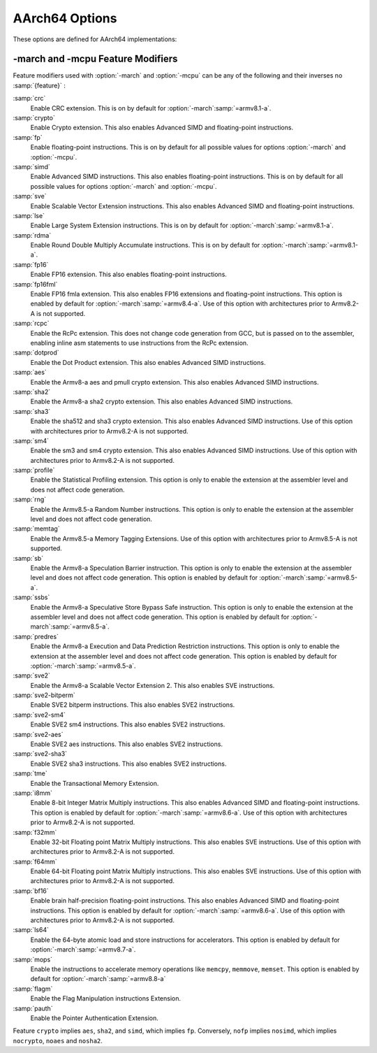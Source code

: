 ..
  Copyright 1988-2022 Free Software Foundation, Inc.
  This is part of the GCC manual.
  For copying conditions, see the copyright.rst file.

.. program:: AArch64

.. index:: AArch64 Options

.. _aarch64-options:

AArch64 Options
^^^^^^^^^^^^^^^

These options are defined for AArch64 implementations:

.. option:: -mabi={name}

  Generate code for the specified data model.  Permissible values
  are :samp:`ilp32` for SysV-like data model where int, long int and pointers
  are 32 bits, and :samp:`lp64` for SysV-like data model where int is 32 bits,
  but long int and pointers are 64 bits.

  The default depends on the specific target configuration.  Note that
  the LP64 and ILP32 ABIs are not link-compatible; you must compile your
  entire program with the same ABI, and link with a compatible set of libraries.

.. option:: -mbig-endian

  Generate big-endian code.  This is the default when GCC is configured for an
  :samp:`aarch64_be-*-*` target.

.. option:: -mgeneral-regs-only

  Generate code which uses only the general-purpose registers.  This will prevent
  the compiler from using floating-point and Advanced SIMD registers but will not
  impose any restrictions on the assembler.

.. option:: -mlittle-endian

  Generate little-endian code.  This is the default when GCC is configured for an
  :samp:`aarch64-*-*` but not an :samp:`aarch64_be-*-*` target.

.. option:: -mcmodel=tiny

  Generate code for the tiny code model.  The program and its statically defined
  symbols must be within 1MB of each other.  Programs can be statically or
  dynamically linked.

.. option:: -mcmodel=small

  Generate code for the small code model.  The program and its statically defined
  symbols must be within 4GB of each other.  Programs can be statically or
  dynamically linked.  This is the default code model.

.. option:: -mcmodel=large

  Generate code for the large code model.  This makes no assumptions about
  addresses and sizes of sections.  Programs can be statically linked only.  The
  :option:`-mcmodel`:samp:`=large` option is incompatible with :option:`-mabi`:samp:`=ilp32`,
  :option:`-fpic` and :option:`-fPIC`.

.. option:: -mstrict-align, -mno-strict-align

  Avoid or allow generating memory accesses that may not be aligned on a natural
  object boundary as described in the architecture specification.

.. option:: -momit-leaf-frame-pointer, -mno-omit-leaf-frame-pointer

  Omit or keep the frame pointer in leaf functions.  The former behavior is the
  default.

.. option:: -mstack-protector-guard={guard}

  Generate stack protection code using canary at :samp:`{guard}`.  Supported
  locations are :samp:`global` for a global canary or :samp:`sysreg` for a
  canary in an appropriate system register.

  With the latter choice the options
  :option:`-mstack-protector-guard-reg`:samp:`={reg}` and
  :option:`-mstack-protector-guard-offset`:samp:`={offset}` furthermore specify
  which system register to use as base register for reading the canary,
  and from what offset from that base register. There is no default
  register or offset as this is entirely for use within the Linux
  kernel.

.. option:: -mtls-dialect=desc

  Use TLS descriptors as the thread-local storage mechanism for dynamic accesses
  of TLS variables.  This is the default.

.. option:: -mtls-dialect=traditional

  Use traditional TLS as the thread-local storage mechanism for dynamic accesses
  of TLS variables.

.. option:: -mtls-size={size}

  Specify bit size of immediate TLS offsets.  Valid values are 12, 24, 32, 48.
  This option requires binutils 2.26 or newer.

.. option:: -mfix-cortex-a53-835769, -mno-fix-cortex-a53-835769

  Enable or disable the workaround for the ARM Cortex-A53 erratum number 835769.
  This involves inserting a NOP instruction between memory instructions and
  64-bit integer multiply-accumulate instructions.

.. option:: -mfix-cortex-a53-843419, -mno-fix-cortex-a53-843419

  Enable or disable the workaround for the ARM Cortex-A53 erratum number 843419.
  This erratum workaround is made at link time and this will only pass the
  corresponding flag to the linker.

.. option:: -mlow-precision-recip-sqrt, -mno-low-precision-recip-sqrt

  Enable or disable the reciprocal square root approximation.
  This option only has an effect if :option:`-ffast-math` or
  :option:`-funsafe-math-optimizations` is used as well.  Enabling this reduces
  precision of reciprocal square root results to about 16 bits for
  single precision and to 32 bits for double precision.

.. option:: -mlow-precision-sqrt, -mno-low-precision-sqrt

  Enable or disable the square root approximation.
  This option only has an effect if :option:`-ffast-math` or
  :option:`-funsafe-math-optimizations` is used as well.  Enabling this reduces
  precision of square root results to about 16 bits for
  single precision and to 32 bits for double precision.
  If enabled, it implies :option:`-mlow-precision-recip-sqrt`.

.. option:: -mlow-precision-div, -mno-low-precision-div

  Enable or disable the division approximation.
  This option only has an effect if :option:`-ffast-math` or
  :option:`-funsafe-math-optimizations` is used as well.  Enabling this reduces
  precision of division results to about 16 bits for
  single precision and to 32 bits for double precision.

.. option:: -mtrack-speculation, -mno-track-speculation

  Enable or disable generation of additional code to track speculative
  execution through conditional branches.  The tracking state can then
  be used by the compiler when expanding calls to
  ``__builtin_speculation_safe_copy`` to permit a more efficient code
  sequence to be generated.

.. option:: -moutline-atomics, -mno-outline-atomics

  Enable or disable calls to out-of-line helpers to implement atomic operations.
  These helpers will, at runtime, determine if the LSE instructions from
  ARMv8.1-A can be used; if not, they will use the load/store-exclusive
  instructions that are present in the base ARMv8.0 ISA.

  This option is only applicable when compiling for the base ARMv8.0
  instruction set.  If using a later revision, e.g. :option:`-march`:samp:`=armv8.1-a`
  or :option:`-march`:samp:`=armv8-a+lse`, the ARMv8.1-Atomics instructions will be
  used directly.  The same applies when using :option:`-mcpu` = when the
  selected cpu supports the :samp:`lse` feature.
  This option is on by default.

.. option:: -march={name}

  Specify the name of the target architecture and, optionally, one or
  more feature modifiers.  This option has the form
  :option:`-march`:samp:`={arch}{{+[no]feature}}*`.

  The table below summarizes the permissible values for :samp:`{arch}`
  and the features that they enable by default:

  .. list-table::
     :header-rows: 1

     * - :samp:`{arch}` value
       - Architecture
       - Includes by default

     * - :samp:`armv8-a`
       - Armv8-A
       - :samp:`+fp`, :samp:`+simd`
     * - :samp:`armv8.1-a`
       - Armv8.1-A
       - :samp:`armv8-a`, :samp:`+crc`, :samp:`+lse`, :samp:`+rdma`
     * - :samp:`armv8.2-a`
       - Armv8.2-A
       - :samp:`armv8.1-a`
     * - :samp:`armv8.3-a`
       - Armv8.3-A
       - :samp:`armv8.2-a`, :samp:`+pauth`
     * - :samp:`armv8.4-a`
       - Armv8.4-A
       - :samp:`armv8.3-a`, :samp:`+flagm`, :samp:`+fp16fml`, :samp:`+dotprod`
     * - :samp:`armv8.5-a`
       - Armv8.5-A
       - :samp:`armv8.4-a`, :samp:`+sb`, :samp:`+ssbs`, :samp:`+predres`
     * - :samp:`armv8.6-a`
       - Armv8.6-A
       - :samp:`armv8.5-a`, :samp:`+bf16`, :samp:`+i8mm`
     * - :samp:`armv8.7-a`
       - Armv8.7-A
       - :samp:`armv8.6-a`, :samp:`+ls64`
     * - :samp:`armv8.8-a`
       - Armv8.8-a
       - :samp:`armv8.7-a`, :samp:`+mops`
     * - :samp:`armv9-a`
       - Armv9-A
       - :samp:`armv8.5-a`, :samp:`+sve`, :samp:`+sve2`
     * - :samp:`armv8-r`
       - Armv8-R
       - :samp:`armv8-r`

  The value :samp:`native` is available on native AArch64 GNU/Linux and
  causes the compiler to pick the architecture of the host system.  This
  option has no effect if the compiler is unable to recognize the
  architecture of the host system,

  The permissible values for :samp:`{feature}` are listed in the sub-section
  on :ref:`aarch64-feature-modifiers`.
  Where conflicting feature modifiers are
  specified, the right-most feature is used.

  GCC uses :samp:`{name}` to determine what kind of instructions it can emit
  when generating assembly code.  If :option:`-march` is specified
  without either of :option:`-mtune` or :option:`-mcpu` also being
  specified, the code is tuned to perform well across a range of target
  processors implementing the target architecture.

.. option:: -mtune={name}

  Specify the name of the target processor for which GCC should tune the
  performance of the code.  Permissible values for this option are:
  :samp:`generic`, :samp:`cortex-a35`, :samp:`cortex-a53`, :samp:`cortex-a55`,
  :samp:`cortex-a57`, :samp:`cortex-a72`, :samp:`cortex-a73`, :samp:`cortex-a75`,
  :samp:`cortex-a76`, :samp:`cortex-a76ae`, :samp:`cortex-a77`,
  :samp:`cortex-a65`, :samp:`cortex-a65ae`, :samp:`cortex-a34`,
  :samp:`cortex-a78`, :samp:`cortex-a78ae`, :samp:`cortex-a78c`,
  :samp:`ares`, :samp:`exynos-m1`, :samp:`emag`, :samp:`falkor`,
  :samp:`neoverse-512tvb`, :samp:`neoverse-e1`, :samp:`neoverse-n1`,
  :samp:`neoverse-n2`, :samp:`neoverse-v1`, :samp:`qdf24xx`,
  :samp:`saphira`, :samp:`phecda`, :samp:`xgene1`, :samp:`vulcan`,
  :samp:`octeontx`, :samp:`octeontx81`,  :samp:`octeontx83`,
  :samp:`octeontx2`, :samp:`octeontx2t98`, :samp:`octeontx2t96`
  :samp:`octeontx2t93`, :samp:`octeontx2f95`, :samp:`octeontx2f95n`,
  :samp:`octeontx2f95mm`,
  :samp:`a64fx`,
  :samp:`thunderx`, :samp:`thunderxt88`,
  :samp:`thunderxt88p1`, :samp:`thunderxt81`, :samp:`tsv110`,
  :samp:`thunderxt83`, :samp:`thunderx2t99`, :samp:`thunderx3t110`, :samp:`zeus`,
  :samp:`cortex-a57.cortex-a53`, :samp:`cortex-a72.cortex-a53`,
  :samp:`cortex-a73.cortex-a35`, :samp:`cortex-a73.cortex-a53`,
  :samp:`cortex-a75.cortex-a55`, :samp:`cortex-a76.cortex-a55`,
  :samp:`cortex-r82`, :samp:`cortex-x1`, :samp:`cortex-x2`,
  :samp:`cortex-a510`, :samp:`cortex-a710`, :samp:`ampere1`, :samp:`native`.

  The values :samp:`cortex-a57.cortex-a53`, :samp:`cortex-a72.cortex-a53`,
  :samp:`cortex-a73.cortex-a35`, :samp:`cortex-a73.cortex-a53`,
  :samp:`cortex-a75.cortex-a55`, :samp:`cortex-a76.cortex-a55` specify that GCC
  should tune for a big.LITTLE system.

  The value :samp:`neoverse-512tvb` specifies that GCC should tune
  for Neoverse cores that (a) implement SVE and (b) have a total vector
  bandwidth of 512 bits per cycle.  In other words, the option tells GCC to
  tune for Neoverse cores that can execute 4 128-bit Advanced SIMD arithmetic
  instructions a cycle and that can execute an equivalent number of SVE
  arithmetic instructions per cycle (2 for 256-bit SVE, 4 for 128-bit SVE).
  This is more general than tuning for a specific core like Neoverse V1
  but is more specific than the default tuning described below.

  Additionally on native AArch64 GNU/Linux systems the value
  :samp:`native` tunes performance to the host system.  This option has no effect
  if the compiler is unable to recognize the processor of the host system.

  Where none of :option:`-mtune`, :option:`-mcpu` or :option:`-march`
  are specified, the code is tuned to perform well across a range
  of target processors.

  This option cannot be suffixed by feature modifiers.

.. option:: -mcpu={name}

  Specify the name of the target processor, optionally suffixed by one
  or more feature modifiers.  This option has the form
  :option:`-mcpu`:samp:`={cpu}{{+[no]feature}}\*`, where
  the permissible values for :samp:`{cpu}` are the same as those available
  for :option:`-mtune`.  The permissible values for :samp:`{feature}` are
  documented in the sub-section on :ref:`aarch64-feature-modifiers`.
  Where conflicting feature modifiers are
  specified, the right-most feature is used.

  GCC uses :samp:`{name}` to determine what kind of instructions it can emit when
  generating assembly code (as if by :option:`-march`) and to determine
  the target processor for which to tune for performance (as if
  by :option:`-mtune`).  Where this option is used in conjunction
  with :option:`-march` or :option:`-mtune`, those options take precedence
  over the appropriate part of this option.

  :option:`-mcpu`:samp:`=neoverse-512tvb` is special in that it does not refer
  to a specific core, but instead refers to all Neoverse cores that
  (a) implement SVE and (b) have a total vector bandwidth of 512 bits
  a cycle.  Unless overridden by :option:`-march`,
  :option:`-mcpu`:samp:`=neoverse-512tvb` generates code that can run on a
  Neoverse V1 core, since Neoverse V1 is the first Neoverse core with
  these properties.  Unless overridden by :option:`-mtune`,
  :option:`-mcpu`:samp:`=neoverse-512tvb` tunes code in the same way as for
  :option:`-mtune`:samp:`=neoverse-512tvb`.

.. option:: -moverride={string}

  Override tuning decisions made by the back-end in response to a
  :option:`-mtune` switch.  The syntax, semantics, and accepted values
  for :samp:`{string}` in this option are not guaranteed to be consistent
  across releases.

  This option is only intended to be useful when developing GCC.

.. option:: -mverbose-cost-dump

  Enable verbose cost model dumping in the debug dump files.  This option is
  provided for use in debugging the compiler.

.. option:: -mpc-relative-literal-loads, -mno-pc-relative-literal-loads

  Enable or disable PC-relative literal loads.  With this option literal pools are
  accessed using a single instruction and emitted after each function.  This
  limits the maximum size of functions to 1MB.  This is enabled by default for
  :option:`-mcmodel`:samp:`=tiny`.

.. option:: -msign-return-address={scope}

  Select the function scope on which return address signing will be applied.
  Permissible values are :samp:`none`, which disables return address signing,
  :samp:`non-leaf`, which enables pointer signing for functions which are not leaf
  functions, and :samp:`all`, which enables pointer signing for all functions.  The
  default value is :samp:`none`. This option has been deprecated by
  -mbranch-protection.

.. option:: -mbranch-protection={none}|{standard}|{pac-ret}[+{leaf}+{b-key}]|{bti}

  Select the branch protection features to use.
  :samp:`none` is the default and turns off all types of branch protection.
  :samp:`standard` turns on all types of branch protection features.  If a feature
  has additional tuning options, then :samp:`standard` sets it to its standard
  level.
  :samp:`pac-ret[+{leaf}]` turns on return address signing to its standard
  level: signing functions that save the return address to memory (non-leaf
  functions will practically always do this) using the a-key.  The optional
  argument :samp:`leaf` can be used to extend the signing to include leaf
  functions.  The optional argument :samp:`b-key` can be used to sign the functions
  with the B-key instead of the A-key.
  :samp:`bti` turns on branch target identification mechanism.

.. option:: -mharden-sls={opts}

  Enable compiler hardening against straight line speculation (SLS).
  :samp:`{opts}` is a comma-separated list of the following options:

  :samp:`retbr` :samp:`blr`

  In addition, :option:`-mharden-sls`:samp:`=all` enables all SLS hardening while
  :option:`-mharden-sls`:samp:`=none` disables all SLS hardening.

.. option:: -msve-vector-bits={bits}

  Specify the number of bits in an SVE vector register.  This option only has
  an effect when SVE is enabled.

  GCC supports two forms of SVE code generation: 'vector-length
  agnostic' output that works with any size of vector register and
  'vector-length specific' output that allows GCC to make assumptions
  about the vector length when it is useful for optimization reasons.
  The possible values of :samp:`bits` are: :samp:`scalable`, :samp:`128`,
  :samp:`256`, :samp:`512`, :samp:`1024` and :samp:`2048`.
  Specifying :samp:`scalable` selects vector-length agnostic
  output.  At present :samp:`-msve-vector-bits=128` also generates vector-length
  agnostic output for big-endian targets.  All other values generate
  vector-length specific code.  The behavior of these values may change
  in future releases and no value except :samp:`scalable` should be
  relied on for producing code that is portable across different
  hardware SVE vector lengths.

  The default is :samp:`-msve-vector-bits=scalable`, which produces
  vector-length agnostic code.


.. _aarch64-feature-modifiers:

-march and -mcpu Feature Modifiers
~~~~~~~~~~~~~~~~~~~~~~~~~~~~~~~~~~

.. index:: -march feature modifiers, -mcpu feature modifiers

Feature modifiers used with :option:`-march` and :option:`-mcpu` can be any of
the following and their inverses no :samp:`{feature}` :

:samp:`crc`
  Enable CRC extension.  This is on by default for
  :option:`-march`:samp:`=armv8.1-a`.

:samp:`crypto`
  Enable Crypto extension.  This also enables Advanced SIMD and floating-point
  instructions.

:samp:`fp`
  Enable floating-point instructions.  This is on by default for all possible
  values for options :option:`-march` and :option:`-mcpu`.

:samp:`simd`
  Enable Advanced SIMD instructions.  This also enables floating-point
  instructions.  This is on by default for all possible values for options
  :option:`-march` and :option:`-mcpu`.

:samp:`sve`
  Enable Scalable Vector Extension instructions.  This also enables Advanced
  SIMD and floating-point instructions.

:samp:`lse`
  Enable Large System Extension instructions.  This is on by default for
  :option:`-march`:samp:`=armv8.1-a`.

:samp:`rdma`
  Enable Round Double Multiply Accumulate instructions.  This is on by default
  for :option:`-march`:samp:`=armv8.1-a`.

:samp:`fp16`
  Enable FP16 extension.  This also enables floating-point instructions.

:samp:`fp16fml`
  Enable FP16 fmla extension.  This also enables FP16 extensions and
  floating-point instructions. This option is enabled by default for :option:`-march`:samp:`=armv8.4-a`. Use of this option with architectures prior to Armv8.2-A is not supported.

:samp:`rcpc`
  Enable the RcPc extension.  This does not change code generation from GCC,
  but is passed on to the assembler, enabling inline asm statements to use
  instructions from the RcPc extension.

:samp:`dotprod`
  Enable the Dot Product extension.  This also enables Advanced SIMD instructions.

:samp:`aes`
  Enable the Armv8-a aes and pmull crypto extension.  This also enables Advanced
  SIMD instructions.

:samp:`sha2`
  Enable the Armv8-a sha2 crypto extension.  This also enables Advanced SIMD instructions.

:samp:`sha3`
  Enable the sha512 and sha3 crypto extension.  This also enables Advanced SIMD
  instructions. Use of this option with architectures prior to Armv8.2-A is not supported.

:samp:`sm4`
  Enable the sm3 and sm4 crypto extension.  This also enables Advanced SIMD instructions.
  Use of this option with architectures prior to Armv8.2-A is not supported.

:samp:`profile`
  Enable the Statistical Profiling extension.  This option is only to enable the
  extension at the assembler level and does not affect code generation.

:samp:`rng`
  Enable the Armv8.5-a Random Number instructions.  This option is only to
  enable the extension at the assembler level and does not affect code
  generation.

:samp:`memtag`
  Enable the Armv8.5-a Memory Tagging Extensions.
  Use of this option with architectures prior to Armv8.5-A is not supported.

:samp:`sb`
  Enable the Armv8-a Speculation Barrier instruction.  This option is only to
  enable the extension at the assembler level and does not affect code
  generation.  This option is enabled by default for :option:`-march`:samp:`=armv8.5-a`.

:samp:`ssbs`
  Enable the Armv8-a Speculative Store Bypass Safe instruction.  This option
  is only to enable the extension at the assembler level and does not affect code
  generation.  This option is enabled by default for :option:`-march`:samp:`=armv8.5-a`.

:samp:`predres`
  Enable the Armv8-a Execution and Data Prediction Restriction instructions.
  This option is only to enable the extension at the assembler level and does
  not affect code generation.  This option is enabled by default for
  :option:`-march`:samp:`=armv8.5-a`.

:samp:`sve2`
  Enable the Armv8-a Scalable Vector Extension 2.  This also enables SVE
  instructions.

:samp:`sve2-bitperm`
  Enable SVE2 bitperm instructions.  This also enables SVE2 instructions.

:samp:`sve2-sm4`
  Enable SVE2 sm4 instructions.  This also enables SVE2 instructions.

:samp:`sve2-aes`
  Enable SVE2 aes instructions.  This also enables SVE2 instructions.

:samp:`sve2-sha3`
  Enable SVE2 sha3 instructions.  This also enables SVE2 instructions.

:samp:`tme`
  Enable the Transactional Memory Extension.

:samp:`i8mm`
  Enable 8-bit Integer Matrix Multiply instructions.  This also enables
  Advanced SIMD and floating-point instructions.  This option is enabled by
  default for :option:`-march`:samp:`=armv8.6-a`.  Use of this option with architectures
  prior to Armv8.2-A is not supported.

:samp:`f32mm`
  Enable 32-bit Floating point Matrix Multiply instructions.  This also enables
  SVE instructions.  Use of this option with architectures prior to Armv8.2-A is
  not supported.

:samp:`f64mm`
  Enable 64-bit Floating point Matrix Multiply instructions.  This also enables
  SVE instructions.  Use of this option with architectures prior to Armv8.2-A is
  not supported.

:samp:`bf16`
  Enable brain half-precision floating-point instructions.  This also enables
  Advanced SIMD and floating-point instructions.  This option is enabled by
  default for :option:`-march`:samp:`=armv8.6-a`.  Use of this option with architectures
  prior to Armv8.2-A is not supported.

:samp:`ls64`
  Enable the 64-byte atomic load and store instructions for accelerators.
  This option is enabled by default for :option:`-march`:samp:`=armv8.7-a`.

:samp:`mops`
  Enable the instructions to accelerate memory operations like ``memcpy``,
  ``memmove``, ``memset``.  This option is enabled by default for
  :option:`-march`:samp:`=armv8.8-a`

:samp:`flagm`
  Enable the Flag Manipulation instructions Extension.

:samp:`pauth`
  Enable the Pointer Authentication Extension.

Feature ``crypto`` implies ``aes``, ``sha2``, and ``simd``,
which implies ``fp``.
Conversely, ``nofp`` implies ``nosimd``, which implies
``nocrypto``, ``noaes`` and ``nosha2``.
